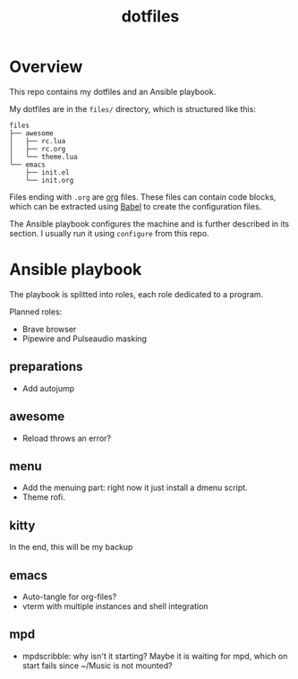#+title: dotfiles

* Overview
This repo contains my dotfiles and an Ansible playbook.

My dotfiles are in the ~files/~ directory, which is structured like this:
#+begin_src
files
├── awesome
│   ├── rc.lua
│   ├── rc.org
│   └── theme.lua
└── emacs
    ├── init.el
    └── init.org
#+end_src
Files ending with ~.org~ are [[https://orgmode.org][org]] files. These files can contain code
blocks, which can be extracted using [[https://orgmode.org/worg/org-contrib/babel/][Babel]] to create the configuration
files.

The Ansible playbook configures the machine and is further described
in its section. I usually run it using ~configure~ from this repo.
* Ansible playbook
The playbook is splitted into roles, each role dedicated to a program.

Planned roles:
- Brave browser
- Pipewire and Pulseaudio masking
** preparations
- Add autojump
** awesome
- Reload throws an error?
** menu
- Add the menuing part: right now it just install a dmenu script.
- Theme rofi.
** kitty
In the end, this will be my backup
** emacs
- Auto-tangle for org-files?
- vterm with multiple instances and shell integration
** mpd
- mpdscribble: why isn't it starting?
  Maybe it is waiting for mpd, which on start fails since ~/Music is
  not mounted?

